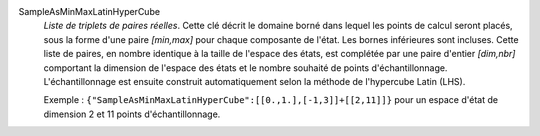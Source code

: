 .. index:: single: SampleAsMinMaxLatinHyperCube
.. index:: single: Latin hypercube
.. index:: single: Hypercube Latin

SampleAsMinMaxLatinHyperCube
  *Liste de triplets de paires réelles*. Cette clé décrit le domaine borné dans
  lequel les points de calcul seront placés, sous la forme d'une paire
  *[min,max]* pour chaque composante de l'état. Les bornes inférieures sont
  incluses. Cette liste de paires, en nombre identique à la taille de l'espace
  des états, est complétée par une paire d'entier *[dim,nbr]* comportant la
  dimension de l'espace des états et le nombre souhaité de points
  d'échantillonnage. L'échantillonnage est ensuite construit automatiquement
  selon la méthode de l'hypercube Latin (LHS).

  Exemple :
  ``{"SampleAsMinMaxLatinHyperCube":[[0.,1.],[-1,3]]+[[2,11]]}`` pour un espace d'état de dimension 2 et 11 points d'échantillonnage.
